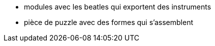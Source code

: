 * modules avec les beatles qui exportent des instruments
* pièce de puzzle avec des formes qui s'assemblent
